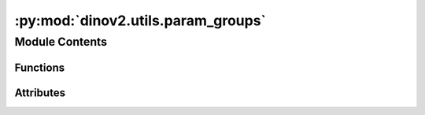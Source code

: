 :py:mod:`dinov2.utils.param_groups`
===================================

.. py:module:: dinov2.utils.param_groups


Module Contents
---------------


Functions
~~~~~~~~~

.. autoapisummary::

   dinov2.utils.param_groups.get_vit_lr_decay_rate
   dinov2.utils.param_groups.get_params_groups_with_decay
   dinov2.utils.param_groups.fuse_params_groups



Attributes
~~~~~~~~~~

.. autoapisummary::

   dinov2.utils.param_groups.logger


.. py:data:: logger

   

.. py:function:: get_vit_lr_decay_rate(name, lr_decay_rate=1.0, num_layers=12, force_is_backbone=False, chunked_blocks=False)

   Calculate lr decay rate for different ViT blocks.
   :param name: parameter name.
   :type name: string
   :param lr_decay_rate: base lr decay rate.
   :type lr_decay_rate: float
   :param num_layers: number of ViT blocks.
   :type num_layers: int

   :returns: lr decay rate for the given parameter.


.. py:function:: get_params_groups_with_decay(model, lr_decay_rate=1.0, patch_embed_lr_mult=1.0)


.. py:function:: fuse_params_groups(all_params_groups, keys=('lr_multiplier', 'wd_multiplier', 'is_last_layer'))


